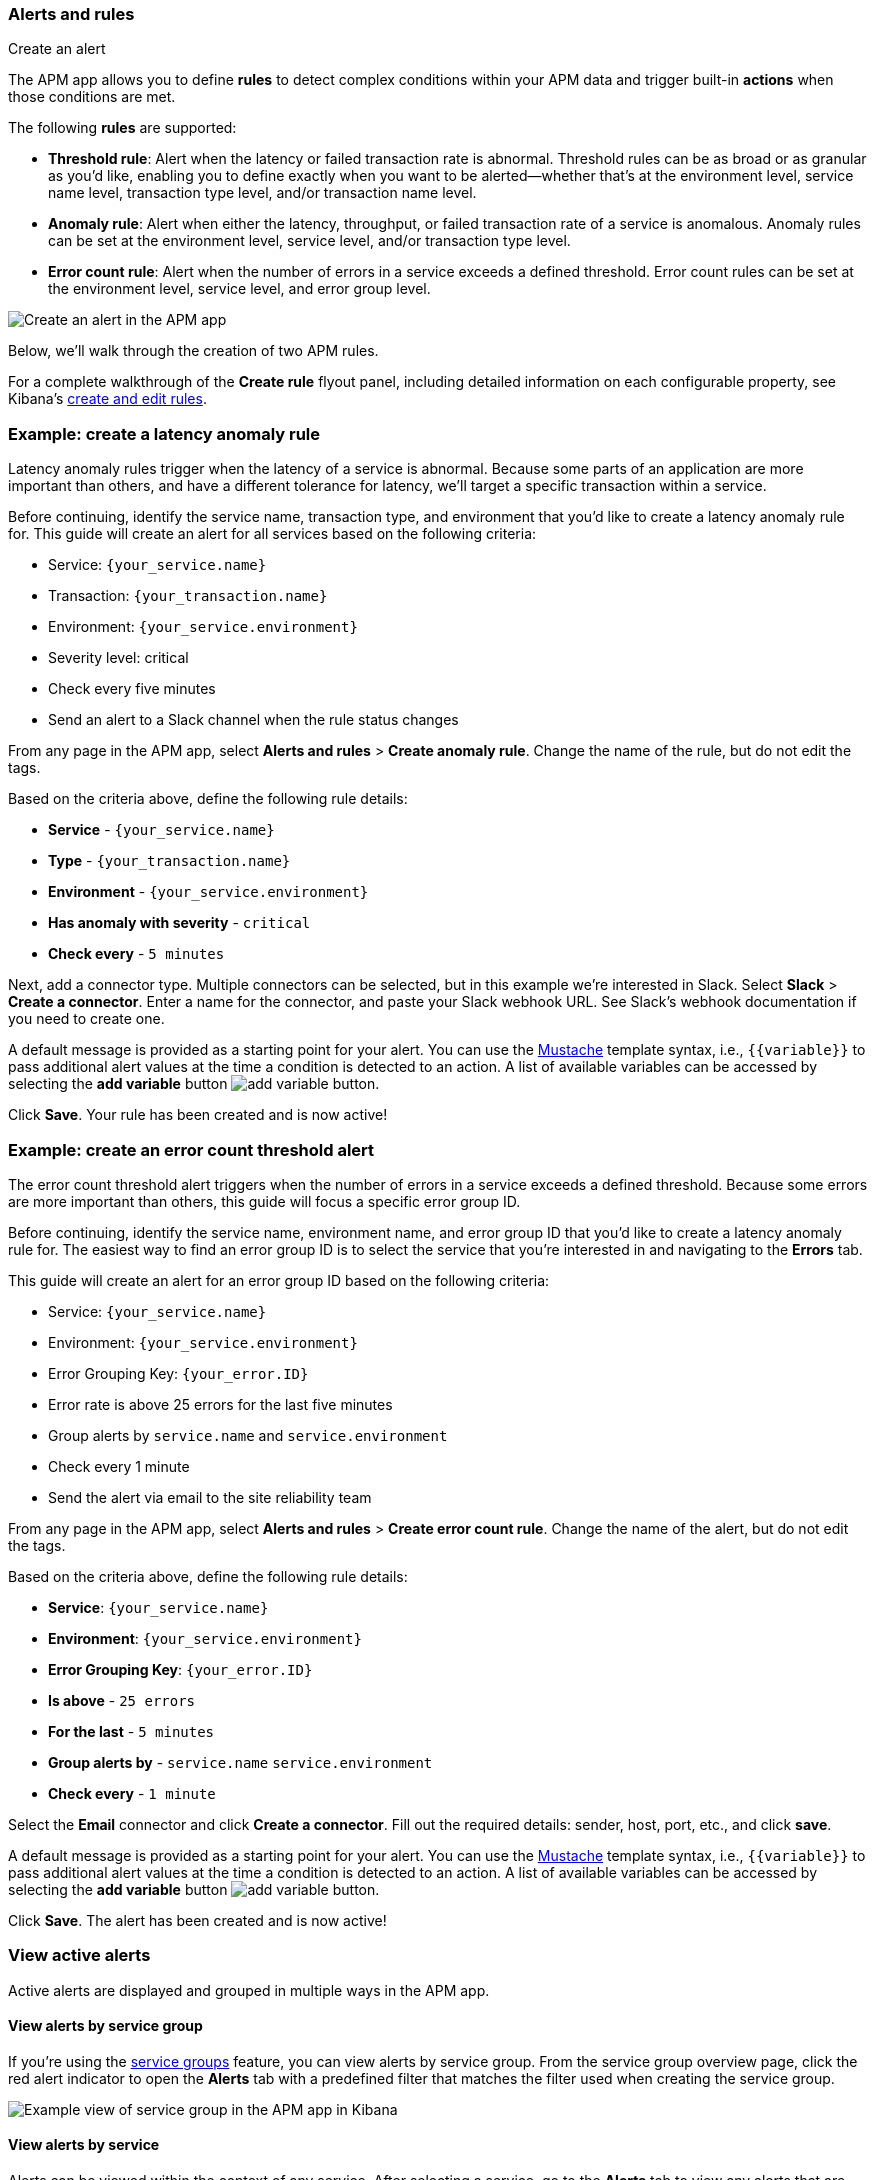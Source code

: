 [role="xpack"]
[[apm-alerts]]
=== Alerts and rules

++++
<titleabbrev>Create an alert</titleabbrev>
++++

The APM app allows you to define **rules** to detect complex conditions within your APM data
and trigger built-in **actions** when those conditions are met.

The following **rules** are supported:

* **Threshold rule**:
Alert when the latency or failed transaction rate is abnormal.
Threshold rules can be as broad or as granular as you'd like, enabling you to define exactly when you want to be alerted--whether that's at the environment level, service name level, transaction type level, and/or transaction name level.
* **Anomaly rule**:
Alert when either the latency, throughput, or failed transaction rate of a service is anomalous. Anomaly rules can be set at the environment level, service level, and/or transaction type level.
* **Error count rule**:
Alert when the number of errors in a service exceeds a defined threshold. Error count rules can be set at the environment level, service level, and error group level.

[role="screenshot"]
image::apm/images/apm-alert.png[Create an alert in the APM app]

Below, we'll walk through the creation of two APM rules.

For a complete walkthrough of the **Create rule** flyout panel, including detailed information on each configurable property,
see Kibana's <<create-edit-rules,create and edit rules>>.

[float]
[[apm-create-transaction-alert]]
=== Example: create a latency anomaly rule

Latency anomaly rules trigger when the latency of a service is abnormal.
Because some parts of an application are more important than others, and have a different
tolerance for latency, we'll target a specific transaction within a service.

Before continuing, identify the service name, transaction type, and environment that you'd like to create a latency anomaly rule for.
This guide will create an alert for all services based on the following criteria:

* Service: `{your_service.name}`
* Transaction: `{your_transaction.name}`
* Environment: `{your_service.environment}`
* Severity level: critical
* Check every five minutes
* Send an alert to a Slack channel when the rule status changes

From any page in the APM app, select **Alerts and rules** > **Create anomaly rule**.
Change the name of the rule, but do not edit the tags.

Based on the criteria above, define the following rule details:

* **Service** - `{your_service.name}`
* **Type** - `{your_transaction.name}`
* **Environment** - `{your_service.environment}`
* **Has anomaly with severity** - `critical`
* **Check every** - `5 minutes`

Next, add a connector type. Multiple connectors can be selected, but in this example we're interested in Slack.
Select **Slack** > **Create a connector**.
Enter a name for the connector,
and paste your Slack webhook URL.
See Slack's webhook documentation if you need to create one.

A default message is provided as a starting point for your alert.
You can use the https://mustache.github.io/[Mustache] template syntax, i.e., `{{variable}}`
to pass additional alert values at the time a condition is detected to an action.
A list of available variables can be accessed by selecting the
**add variable** button image:apm/images/add-variable.png[add variable button].

Click **Save**. Your rule has been created and is now active!

[float]
[[apm-create-error-alert]]
=== Example: create an error count threshold alert

The error count threshold alert triggers when the number of errors in a service exceeds a defined threshold.
Because some errors are more important than others, this guide will focus a specific error group ID.

Before continuing, identify the service name, environment name, and error group ID that you'd like to create a latency anomaly rule for.
The easiest way to find an error group ID is to select the service that you're interested in and navigating to the **Errors** tab.

This guide will create an alert for an error group ID based on the following criteria:

* Service: `{your_service.name}`
* Environment: `{your_service.environment}`
* Error Grouping Key: `{your_error.ID}`
* Error rate is above 25 errors for the last five minutes
* Group alerts by `service.name` and `service.environment`
* Check every 1 minute
* Send the alert via email to the site reliability team

From any page in the APM app, select **Alerts and rules** > **Create error count rule**.
Change the name of the alert, but do not edit the tags.

Based on the criteria above, define the following rule details:

* **Service**: `{your_service.name}`
* **Environment**: `{your_service.environment}`
* **Error Grouping Key**: `{your_error.ID}`
* **Is above** - `25 errors`
* **For the last** - `5 minutes`
* **Group alerts by** - `service.name` `service.environment`
* **Check every** - `1 minute`

Select the **Email** connector and click **Create a connector**.
Fill out the required details: sender, host, port, etc., and click **save**.

A default message is provided as a starting point for your alert.
You can use the https://mustache.github.io/[Mustache] template syntax, i.e., `{{variable}}`
to pass additional alert values at the time a condition is detected to an action.
A list of available variables can be accessed by selecting the
**add variable** button image:apm/images/add-variable.png[add variable button].

Click **Save**. The alert has been created and is now active!

[float]
[[apm-alert-view-active]]
=== View active alerts

Active alerts are displayed and grouped in multiple ways in the APM app.

[float]
[[apm-alert-view-group]]
==== View alerts by service group

If you're using the <<service-groups,service groups>> feature, you can view alerts by service group.
From the service group overview page, click the red alert indicator to open the **Alerts** tab with a predefined filter that matches the filter used when creating the service group.

[role="screenshot"]
image::apm/images/apm-service-group.png[Example view of service group in the APM app in Kibana]

[float]
[[apm-alert-view-service]]
==== View alerts by service

Alerts can be viewed within the context of any service.
After selecting a service, go to the **Alerts** tab to view any alerts that are active for the selected service.

[role="screenshot"]
image::apm/images/active-alert-service.png[View active alerts by service]

[float]
[[apm-alert-manage]]
=== Manage alerts and rules

From the APM app, select **Alerts and rules** > **Manage rules** to be taken to
the {kib} *{rules-ui}* page.
From this page, you can disable, mute, and delete APM alerts.

[float]
[[apm-alert-more-info]]
=== More information

See {kibana-ref}/alerting-getting-started.html[Alerting] for more information.

NOTE: If you are using an **on-premise** Elastic Stack deployment with security,
communication between Elasticsearch and Kibana must have TLS configured.
More information is in the alerting {kibana-ref}/alerting-setup.html#alerting-prerequisites[prerequisites].
